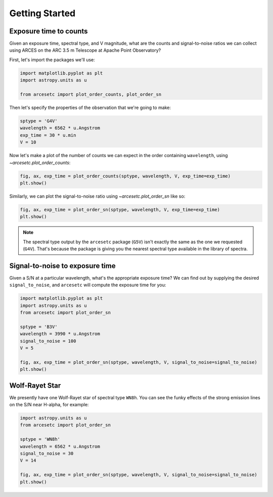 Getting Started
===============

Exposure time to counts
-----------------------

Given an exposure time, spectral type, and V magnitude, what are the counts and
signal-to-noise ratios we can collect using ARCES on the ARC 3.5 m Telescope at
Apache Point Observatory?

First, let's import the packages we'll use:

.. code-block:: python

    import matplotlib.pyplot as plt
    import astropy.units as u

    from arcesetc import plot_order_counts, plot_order_sn

Then let's specify the properties of the observation that we're going to make:

.. code-block:: python

    sptype = 'G4V'
    wavelength = 6562 * u.Angstrom
    exp_time = 30 * u.min
    V = 10

Now let's make a plot of the number of counts we can expect in the order
containing ``wavelength``, using `~arcesetc.plot_order_counts`:

.. code-block:: python

    fig, ax, exp_time = plot_order_counts(sptype, wavelength, V, exp_time=exp_time)
    plt.show()


.. plot::

    import matplotlib.pyplot as plt
    import astropy.units as u

    from arcesetc import plot_order_counts, plot_order_sn

    sptype = 'G4V'
    wavelength = 6562 * u.Angstrom
    exp_time = 30 * u.min
    V = 10

    fig, ax, exp_time = plot_order_counts(sptype, wavelength, V, exp_time=exp_time)
    plt.show()

Similarly, we can plot the signal-to-noise ratio using `~arcesetc.plot_order_sn`
like so:

.. code-block:: python

    fig, ax, exp_time = plot_order_sn(sptype, wavelength, V, exp_time=exp_time)
    plt.show()

.. plot::

    import matplotlib.pyplot as plt
    import astropy.units as u

    from arcesetc import plot_order_counts, plot_order_sn

    sptype = 'G4V'
    wavelength = 6562 * u.Angstrom
    exp_time = 30 * u.min
    V = 10

    fig, ax, exp_time = plot_order_sn(sptype, wavelength, V, exp_time=exp_time)
    plt.show()

.. note::

    The spectral type output by the ``arcesetc`` package (``G5V``) isn't
    exactly the same as the one we requested (``G4V``). That's because the
    package is giving you the nearest spectral type available in the library of
    spectra.


Signal-to-noise to exposure time
--------------------------------

Given a S/N at a particular wavelength, what's the appropriate exposure time? We
can find out by supplying the desired ``signal_to_noise``, and ``arcesetc`` will
compute the exposure time for you:

.. code-block:: python

    import matplotlib.pyplot as plt
    import astropy.units as u
    from arcesetc import plot_order_sn

    sptype = 'B3V'
    wavelength = 3990 * u.Angstrom
    signal_to_noise = 100
    V = 5

    fig, ax, exp_time = plot_order_sn(sptype, wavelength, V, signal_to_noise=signal_to_noise)
    plt.show()

.. plot::

    import matplotlib.pyplot as plt
    import astropy.units as u

    from arcesetc import plot_order_sn

    sptype = 'B3V'
    wavelength = 3990 * u.Angstrom
    signal_to_noise = 100
    V = 5

    fig, ax, exp_time = plot_order_sn(sptype, wavelength, V, signal_to_noise=signal_to_noise)
    plt.show()


Wolf-Rayet Star
---------------

We presently have one Wolf-Rayet star of spectral type ``WN8h``.
You can see the funky effects of the strong emission lines on the S/N near
H-alpha, for example:

.. code-block:: python

    import astropy.units as u
    from arcesetc import plot_order_sn

    sptype = 'WN8h'
    wavelength = 6562 * u.Angstrom
    signal_to_noise = 30
    V = 14

    fig, ax, exp_time = plot_order_sn(sptype, wavelength, V, signal_to_noise=signal_to_noise)
    plt.show()

.. plot::

    import matplotlib.pyplot as plt
    import astropy.units as u

    from arcesetc import plot_order_sn

    sptype = 'WN8h'
    wavelength = 6562 * u.Angstrom
    signal_to_noise = 30
    V = 14

    fig, ax, exp_time = plot_order_sn(sptype, wavelength, V, signal_to_noise=signal_to_noise)
    plt.show()